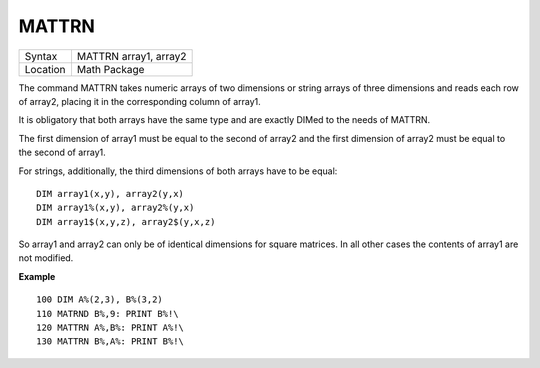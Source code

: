 ..  _mattrn:

MATTRN
======

+----------+-------------------------------------------------------------------+
| Syntax   |  MATTRN array1, array2                                            |
+----------+-------------------------------------------------------------------+
| Location |  Math Package                                                     |
+----------+-------------------------------------------------------------------+

The command MATTRN takes numeric arrays of two dimensions or string
arrays of three dimensions and reads each row of array2, placing it in
the corresponding column of array1.

It is obligatory that both arrays
have the same type and are exactly DIMed to the needs of MATTRN.

The
first dimension of array1 must be equal to the second of array2 and the
first dimension of array2 must be equal to the second of array1.

For
strings, additionally, the third dimensions of both arrays have to be
equal::

    DIM array1(x,y), array2(y,x)
    DIM array1%(x,y), array2%(y,x)
    DIM array1$(x,y,z), array2$(y,x,z)

So array1 and array2 can only be of identical dimensions for square
matrices. In all other cases the contents of array1 are not modified.

**Example**

::

    100 DIM A%(2,3), B%(3,2)
    110 MATRND B%,9: PRINT B%!\
    120 MATTRN A%,B%: PRINT A%!\
    130 MATTRN B%,A%: PRINT B%!\

